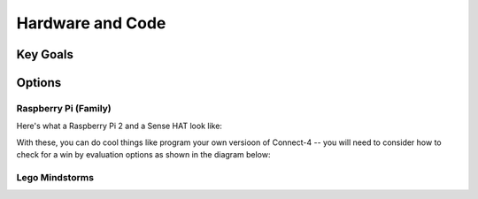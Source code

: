Hardware and Code
=================

Key Goals
---------

Options
-------

Raspberry Pi (Family)
~~~~~~~~~~~~~~~~~~~~~
Here's what a Raspberry Pi 2 and
a Sense HAT look like:

.. image:: /images/PiAndSenseHAT.jpg


With these, you can do cool things
like program your own versioon
of Connect-4 -- you will need to
consider how to check for a win
by evaluation options as shown
in the diagram below:

.. image:: Connect4-logic.png



Lego Mindstorms
~~~~~~~~~~~~~~~